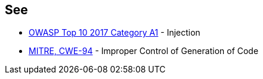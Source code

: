 == See

 * https://www.owasp.org/index.php/Top_10-2017_A1-Injection[OWASP Top 10 2017 Category A1] - Injection
 * https://cwe.mitre.org/data/definitions/94.html[MITRE, CWE-94] - Improper Control of Generation of Code